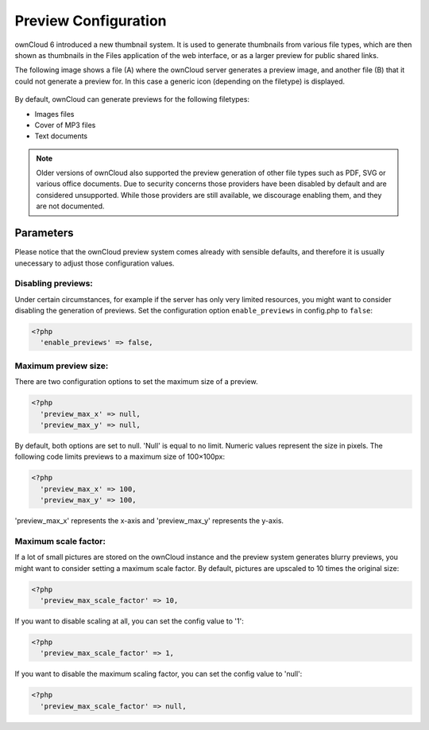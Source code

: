 Preview Configuration
=====================
ownCloud 6 introduced a new thumbnail system. It is used to generate
thumbnails from various file types, which are then shown as thumbnails 
in the Files application of the web interface, or as a larger preview for
public shared links.

The following image shows a file (A) where the ownCloud server generates a 
preview image, and another file (B) that it could not generate a preview for. In this 
case a generic icon (depending on the filetype) is displayed.

.. figure:: ../images/preview_images.png

By default, ownCloud can generate previews for the following filetypes:

* Images files
* Cover of MP3 files
* Text documents

.. note:: Older versions of ownCloud also supported the preview generation
          of other file types such as PDF, SVG or various office documents.
          Due to security concerns those providers have been disabled by
          default and are considered unsupported.
          While those providers are still available, we discourage enabling them, 
          and they are not documented.

Parameters
----------
Please notice that the ownCloud preview system comes already with sensible 
defaults, and therefore it is usually unecessary to adjust those configuration 
values. 

Disabling previews:
~~~~~~~~~~~~~~~~~~~
Under certain circumstances, for example if the server has only very limited 
resources, you might want to consider disabling the generation of previews. 
Set the configuration option ``enable_previews`` in config.php to ``false``:

.. code-block:: php

  <?php
    'enable_previews' => false,

Maximum preview size:
~~~~~~~~~~~~~~~~~~~~~

There are two configuration options to set the maximum size of a preview.

.. code-block:: php

  <?php
    'preview_max_x' => null,
    'preview_max_y' => null,

By default, both options are set to null. 'Null' is equal to no limit.
Numeric values represent the size in pixels. The following code limits previews
to a maximum size of 100×100px:

.. code-block:: php

  <?php
    'preview_max_x' => 100,
    'preview_max_y' => 100,

'preview_max_x' represents the x-axis and 'preview_max_y' represents the y-axis.

Maximum scale factor:
~~~~~~~~~~~~~~~~~~~~~
If a lot of small pictures are stored on the ownCloud instance and the preview 
system generates blurry previews, you might want to consider setting a maximum 
scale factor. By default, pictures are upscaled to 10 times the original size:

.. code-block:: php

  <?php
    'preview_max_scale_factor' => 10,

If you want to disable scaling at all, you can set the config value to '1':

.. code-block:: php

  <?php
    'preview_max_scale_factor' => 1,

If you want to disable the maximum scaling factor, you can set the config value to 'null':

.. code-block:: php

  <?php
    'preview_max_scale_factor' => null,
